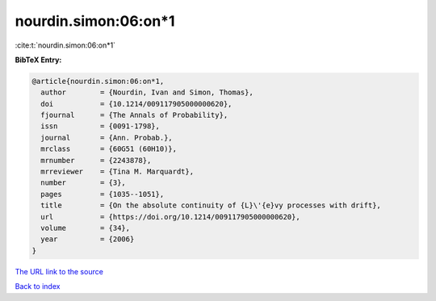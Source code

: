 nourdin.simon:06:on*1
=====================

:cite:t:`nourdin.simon:06:on*1`

**BibTeX Entry:**

.. code-block:: bibtex

   @article{nourdin.simon:06:on*1,
     author        = {Nourdin, Ivan and Simon, Thomas},
     doi           = {10.1214/009117905000000620},
     fjournal      = {The Annals of Probability},
     issn          = {0091-1798},
     journal       = {Ann. Probab.},
     mrclass       = {60G51 (60H10)},
     mrnumber      = {2243878},
     mrreviewer    = {Tina M. Marquardt},
     number        = {3},
     pages         = {1035--1051},
     title         = {On the absolute continuity of {L}\'{e}vy processes with drift},
     url           = {https://doi.org/10.1214/009117905000000620},
     volume        = {34},
     year          = {2006}
   }

`The URL link to the source <https://doi.org/10.1214/009117905000000620>`__


`Back to index <../By-Cite-Keys.html>`__
